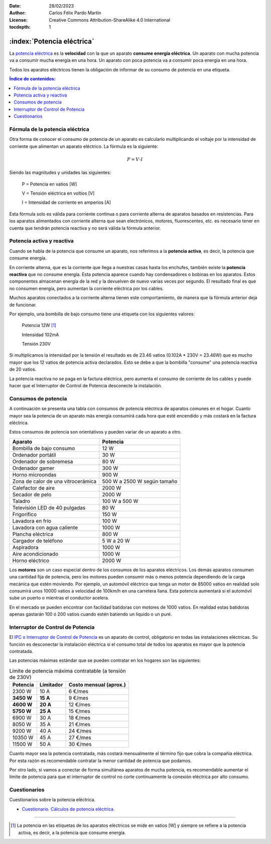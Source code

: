 ﻿:Date: 28/02/2023
:Author: Carlos Félix Pardo Martín
:License: Creative Commons Attribution-ShareAlike 4.0 International
:tocdepth: 1

.. _electric-potencia:

:index:`Potencia eléctrica`
===========================

La `potencia eléctrica <https://es.wikipedia.org/wiki/Potencia_el%C3%A9ctrica>`__
es la **velocidad** con la que un aparato **consume energía eléctrica**.
Un aparato con mucha potencia va a consumir mucha energía en una hora.
Un aparato con poca potencia va a consumir poca energía en una hora.

Todos los aparatos eléctricos tienen la obligación de informar de su
consumo de potencia en una etiqueta.


.. contents:: Índice de contenidos:
   :local:
   :depth: 2


Fórmula de la potencia eléctrica
--------------------------------
Otra forma de conocer el consumo de potencia de un aparato es calcularlo
multiplicando el voltaje por la intensidad de corriente que alimentan un
aparato eléctrico. La fórmula es la siguiente:

.. math::

   P = V \cdot I

Siendo las magnitudes y unidades las siguientes:

   P = Potencia en vatios [W]

   V = Tensión eléctrica en voltios [V]

   I = Intensidad de corriente en amperios [A]

Esta fórmula solo es válida para corriente continua o para corriente
alterna de aparatos basados en resistencias.
Para los aparatos alimentados con corriente alterna que sean electrónicos,
motores, fluorescentes, etc. es necesario tener en cuenta que tendrán
potencia reactiva y no será válida la fórmula anterior.


Potencia activa y reactiva
--------------------------
Cuando se habla de la potencia que consume un aparato, nos referimos
a la **potencia activa**, es decir, la potencia que consume energía.

En corriente alterna, que es la corriente que llega a nuestras casas
hasta los enchufes, también existe la **potencia reactiva** que no
consume energía. Esta potencia aparece cuando hay condensadores o
bobinas en los aparatos. Estos componentes almacenan energía de la red
y la devuelven de nuevo varias veces por segundo. El resultado final
es que no consumen energía, pero aumentan la corriente eléctrica por
los cables.

Muchos aparatos conectados a la corriente alterna tienen este
comportamiento, de manera que la fórmula anterior deja de funcionar.

Por ejemplo, una bombilla de bajo consumo tiene una etiqueta con los
siguientes valores:

   Potencia 12W [#f1]_

   Intensidad 102mA

   Tensión 230V

Si multiplicamos la intensidad por la tensión el resultado es de 23.46
vatios (0.102A * 230V = 23.46W) que es mucho mayor que los 12 vatios
de potencia activa declarados. Esto se debe a que la bombilla "consume"
una potencia reactiva de 20 vatios.

La potencia reactiva no se paga en la factura eléctrica, pero aumenta
el consumo de corriente de los cables y puede hacer que el Interruptor
de Control de Potencia desconecte la instalación.


Consumos de potencia
--------------------
A continuación se presenta una tabla con consumos de potencia eléctrica
de aparatos comunes en el hogar.
Cuanto mayor sea la potencia de un aparato más energía consumirá cada
hora que esté encendido y más costará en la factura eléctrica.

Estos consumos de potencia son orientativos y pueden variar de un aparato
a otro.

.. list-table::
   :header-rows: 1

   * - Aparato
     - Potencia
   * - Bombilla de bajo consumo
     - 12 W
   * - Ordenador portátil
     - 30 W
   * - Ordenador de sobremesa
     - 80 W
   * - Ordenador gamer
     - 300 W
   * - Horno microondas
     - 900 W
   * - Zona de calor de una vitrocerámica
     - 500 W a 2500 W según tamaño
   * - Calefactor de aire
     - 2000 W
   * - Secador de pelo
     - 2000 W
   * - Taladro
     - 100 W a 500 W
   * - Televisión LED de 40 pulgadas
     - 80 W
   * - Frigorífico
     - 150 W
   * - Lavadora en frío
     - 100 W
   * - Lavadora con agua caliente
     - 1000 W
   * - Plancha eléctrica
     - 800 W
   * - Cargador de teléfono
     - 5 W a 20 W
   * - Aspiradora
     - 1000 W
   * - Aire acondicionado
     - 1000 W
   * - Horno eléctrico
     - 2000 W

Los **motores** son un caso especial dentro de los consumos de los
aparatos eléctricos.
Los demás aparatos consumen una cantidad fija de potencia, pero los
motores pueden consumir más o menos potencia dependiendo de la
carga mecánica que estén moviendo. Por ejemplo, un automóvil eléctrico
que tenga un motor de 85000 vatios en realidad solo consumirá unos
10000 vatios a velocidad de 100km/h en una carretera llana.
Esta potencia aumentará si el automóvil sube un puerto o mientras el
conductor acelera.

En el mercado se pueden encontrar con facilidad batidoras con motores
de 1000 vatios.
En realidad estas batidoras apenas gastarán 100 ó 200 vatios cuando estén
batiendo un líquido o un puré.


Interruptor de Control de Potencia
----------------------------------
El `IPC o Interruptor de Control de Potencia
<https://es.wikipedia.org/wiki/Interruptor_de_control_de_potencia>`__
es un aparato de control, obligatorio en todas las instalaciones
eléctricas. Su función es desconectar la instalación eléctrica si el
consumo total de todos los aparatos es mayor que la potencia contratada.

Las potencias máximas estándar que se pueden contratar en los hogares son
las siguientes:

.. list-table:: Límite de potencia máxima contratable  (a tensión de 230V)
   :header-rows: 1

   * - Potencia
     - Limitador
     - Costo mensual (aprox.)
   * - 2300 W
     - 10 A
     - 6 €/mes
   * - **3450 W**
     - **15 A**
     - 9 €/mes
   * - **4600 W**
     - **20 A**
     - 12 €/mes
   * - **5750 W**
     - **25 A**
     - 15 €/mes
   * - 6900 W
     - 30 A
     - 18 €/mes
   * - 8050 W
     - 35 A
     - 21 €/mes
   * - 9200 W
     - 40 A
     - 24 €/mes
   * - 10350 W
     - 45 A
     - 27 €/mes
   * - 11500 W
     - 50 A
     - 30 €/mes

Cuanto mayor sea la potencia contratada, más costará mensualmente el
término fijo que cobra la compañía eléctrica. Por esta razón es
recomendable contratar la menor cantidad de potencia que podamos.

Por otro lado, si vamos a conectar de forma simultánea aparatos de
mucha potencia, es recomendable aumentar el límite de potencia para
que el interruptor de control no corte continuamente la conexión
eléctrica por alto consumo.


Cuestionarios
-------------
Cuestionarios sobre la potencia eléctrica.

* `Cuestionario. Cálculos de potencia eléctrica.
  <../test/es-electric-power.html>`__


----

.. [#f1] La potencia en las etiquetas de los aparatos eléctricos se
         mide en vatios [W] y siempre se refiere a la potencia activa,
         es decir, a la potencia que consume energía.
